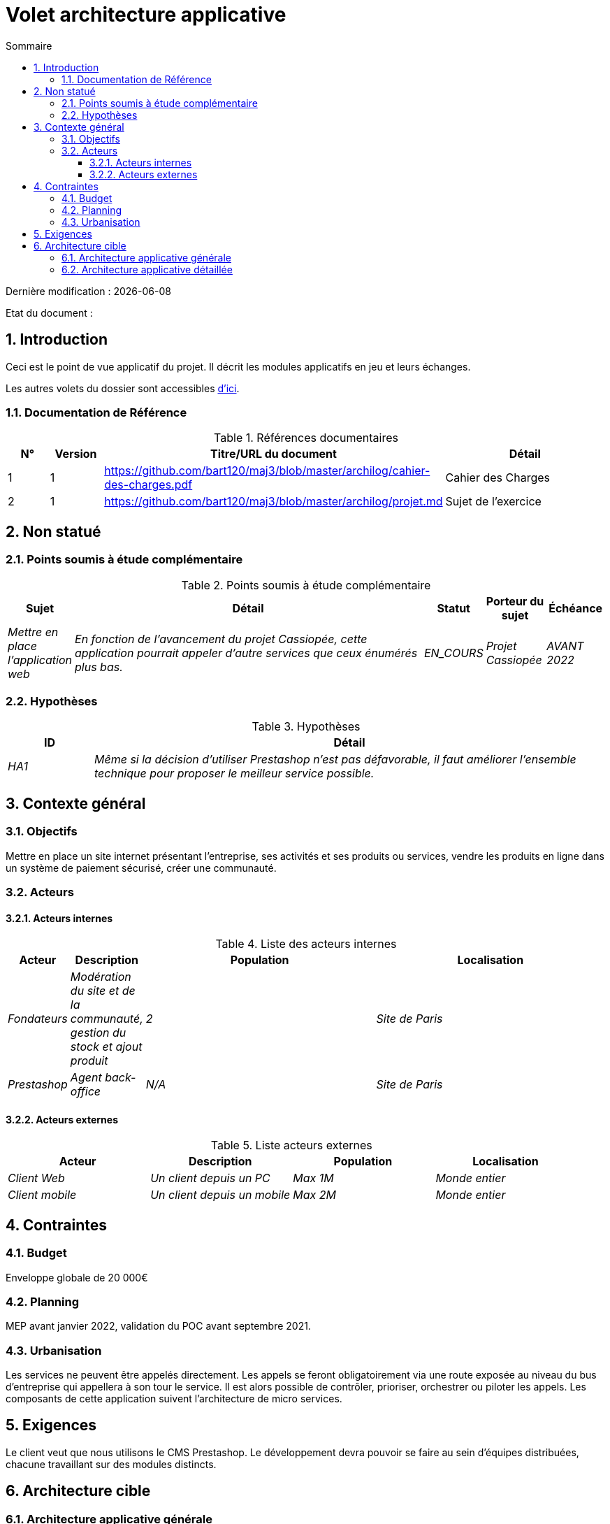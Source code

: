 
= Volet architecture applicative
:sectnumlevels: 4
:toclevels: 4
:sectnums: 4
:toc: left
:icons: font
:toc-title: Sommaire

Dernière modification : {docdate} 

Etat du document : 


== Introduction

Ceci est le point de vue applicatif du projet. Il décrit les modules applicatifs en jeu et leurs échanges.

Les autres volets du dossier sont accessibles link:./README.adoc[d'ici].

=== Documentation de Référence

.Références documentaires
[cols="1,1,4,4"]
|===
|N°|Version|Titre/URL du document|Détail

|1|1|https://github.com/bart120/maj3/blob/master/archilog/cahier-des-charges.pdf|Cahier des Charges
|2|1|https://github.com/bart120/maj3/blob/master/archilog/projet.md|Sujet de l'exercice

|===

== Non statué

=== Points soumis à étude complémentaire

.Points soumis à étude complémentaire
[cols="1e,6e,1e,1e,1e"]
|===
|Sujet| Détail | Statut| Porteur du sujet  | Échéance

|Mettre en place l'application web
|En fonction de l’avancement du projet Cassiopée, cette application pourrait appeler d'autre services que ceux énumérés plus bas.
|EN_COURS
|Projet Cassiopée
|AVANT 2022
|===

=== Hypothèses

.Hypothèses
[cols="1e,6e"]
|====
|ID| Détail

|HA1
|Même si la décision d'utiliser Prestashop n'est pas défavorable, il faut améliorer l'ensemble technique pour proposer le meilleur service possible.
|====

== Contexte général

=== Objectifs

Mettre en place un site internet présentant l'entreprise, ses activités et ses produits ou services, vendre les produits en ligne dans un système de paiement sécurisé, créer une communauté.

=== Acteurs

==== Acteurs internes

.Liste des acteurs internes
[cols="1e,1e,4e,4e"]
|===
|Acteur|Description|Population|Localisation

|Fondateurs
|Modération du site et de la communauté, gestion du stock et ajout produit
|2
|Site de Paris

|Prestashop
|Agent back-office
|N/A
|Site de Paris

|===

==== Acteurs externes

.Liste acteurs externes
[cols="e,e,e,e"]
|===
|Acteur| Description| Population| Localisation

|Client Web
|Un client depuis un PC
|Max 1M
|Monde entier
|Client mobile
|Un client depuis un mobile
|Max 2M
|Monde entier
|===

== Contraintes

=== Budget

Enveloppe globale de 20 000€
====
====

=== Planning

MEP avant janvier 2022, validation du POC avant septembre 2021.
====
====

=== Urbanisation

Les services ne peuvent être appelés directement. Les appels se feront obligatoirement via une route exposée au niveau du bus d'entreprise qui appellera à son tour le service. Il est alors possible de contrôler, prioriser, orchestrer ou piloter les appels.
Les composants de cette application suivent l'architecture de micro services.
====
====
== Exigences

Le client veut que nous utilisons le CMS Prestashop.
Le développement devra pouvoir se faire au sein d'équipes distribuées, chacune travaillant sur des modules distincts.
====
====

== Architecture cible

=== Architecture applicative générale

Le projet Cassiopée est constituée de plusieurs microservices indépendants (PrestaShop, OVH, services REST/Gql)
====
====

=== Architecture applicative détaillée

Le projet sera constitué de plusieurs technologies:
====
Un blog codé en Javascript avec le framework React, qui permettra :
====
- d'afficher differents articles lié au site afin de remonter dans l'annuaire Google
====
- créer un espace d'échange afin d'animer la communauté
====

Une API Rest && GraphQL codé en PHP avec le framework Laravel, elle permettra plusieurs points:
====
- automatiser l'agenda en créant des rappels suite à un message envoyé depuis le formulaire de contact
====
- gérer la partie blog pour la rédaction et modération des articles
====
- gérer l'ajout de code promotionnels lors de l'achat en fonction de l'utilisateur
====

Une campagne e-mailing via MailChimp pour gérer la newsletter, les utilisateurs inscrits et l'envoi de code promotionnel

====
Une base de donnée décentralisée (OVHCloud) pour gérer les perfomances lors des pics d'affluence sur le site